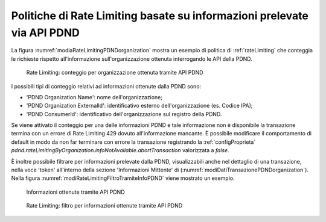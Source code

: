 .. _modipa_sicurezza_avanzate_pdndRateLimiting:

Politiche di Rate Limiting basate su informazioni prelevate via API PDND
----------------------------------------------------------------------------

La figura :numref:`modiaRateLimitingPDNDorganization` mostra un esempio di politica di :ref:`rateLimiting` che conteggia le richieste rispetto all'informazione sull'organizzazione ottenuta interrogando le API della PDND.

.. figure:: ../../../../console/_figure_console/modiaRateLimitingPDNDorganization.png
    :scale: 70%
    :name: modiaRateLimitingPDNDorganization

    Rate Limiting: conteggio per organizzazione ottenuta tramite API PDND

I possibili tipi di conteggio relativi ad informazioni ottenute dalla PDND sono:

- 'PDND Organization Name': nome dell'organizzazione;
- 'PDND Organization ExternalId': identificativo esterno dell'organizzazione (es. Codice IPA);
- 'PDND ConsumerId': identificativo dell'organizzazione sul registro della PDND.

Se viene attivato il conteggio per una delle informazioni PDND e tale informazione non è disponibile la transazione termina con un errore di Rate Limiting 429 dovuto all'informazione mancante.
È possibile modificare il comportamento di default in modo da non far terminare con errore la transazione registrando la :ref:`configProprieta` *pdnd.rateLimitingByOrganization.infoNotAvailable.abortTransaction* valorizzata a *false*.

È inoltre possibile filtrare per informazioni prelevate dalla PDND, visualizzabili anche nel dettaglio di una transazione, nella voce 'token' all'interno della sezione 'Informazioni Mittente' di (:numref:`modiDatiTransazionePDNDorganization`). Nella figura :numref:`modiRateLimitingFiltroTramiteInfoPDND` viene mostrato un esempio.

.. figure:: ../../../../console/_figure_console/modiDatiTransazionePDNDorganization.png
    :scale: 70%
    :name: modiDatiTransazionePDNDorganization

    Informazioni ottenute tramite API PDND
    
.. figure:: ../../../../console/_figure_console/modiRateLimitingFiltroTramiteInfoPDND.png
    :scale: 70%
    :name: modiRateLimitingFiltroTramiteInfoPDND

    Rate Limiting: filtro per informazioni ottenute tramite API PDND
